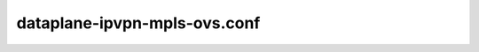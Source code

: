 =============================
dataplane-ipvpn-mpls-ovs.conf
=============================

.. show-options::
   :config-file: etc/oslo-config-generator/dataplane-ipvpn-mpls-ovs.conf
